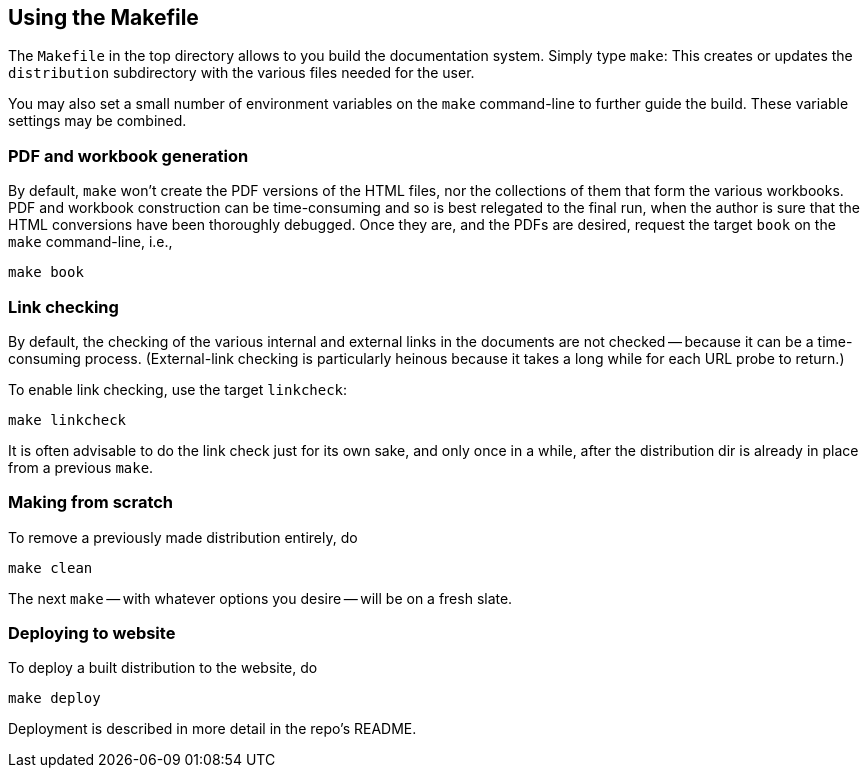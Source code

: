 == Using the Makefile

The `Makefile` in the top directory allows to you build the
documentation system. Simply type `make`: This creates or updates the
`distribution` subdirectory with the various files
needed for the user.

You may also set a small number of environment variables on the
`make` command-line to further guide the build. These variable
settings may be combined.

=== PDF and workbook generation

By default, `make` won't create the PDF versions of the HTML files, nor the
collections of them that form the various workbooks. PDF and
workbook construction can be time-consuming and so is best
relegated to the final run, when the author is sure that the HTML
conversions have been thoroughly debugged. Once they are, and the
PDFs are desired, request the target `book` on the `make`
command-line, i.e.,


    make book

=== Link checking

By default, the checking of the various internal and external
links in the documents are not checked -- because it can be a
time-consuming process. (External-link checking is particularly
heinous because it takes a long while for each URL probe to return.)

To enable link checking, use the target `linkcheck`:

    make linkcheck

It is often advisable to do the link check just for its own sake,
and only once in a while,
after the distribution dir is already in place from a previous
`make`.

=== Making from scratch

To remove a previously made distribution entirely, do

    make clean

The next `make` -- with whatever options you desire -- will be on
a fresh slate.

=== Deploying to website

To deploy a built distribution to the website, do

    make deploy

Deployment is described in more detail in the repo's README.

// last modified 2023-03-09
